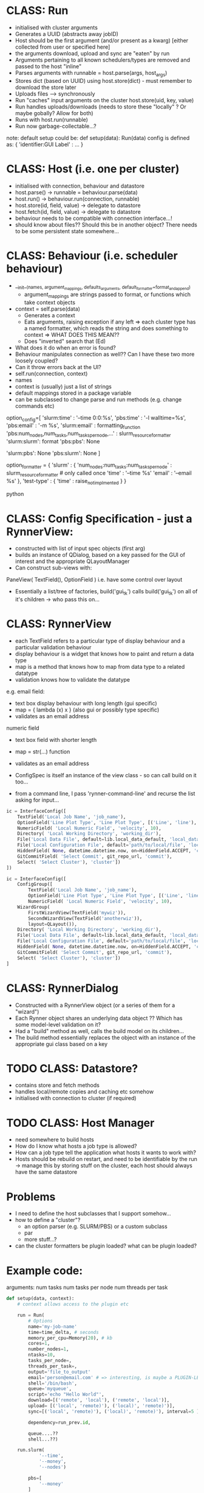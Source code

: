 * CLASS: Run
- initialised with cluster arguments
- Generates a UUID (abstracts away jobID)
- Host should be the first argument (and/or present as a kwarg) [either collected from user or specified here]
- the arguments download, upload and sync are "eaten" by run
- Arguments pertaining to all known schedulers/types are removed and passed to the host "inline"
- Parses arguments with runnable = host.parse(args, host_args)
- Stores dict (based on UUID) using host.store(dict) - must remember to download the store later
- Uploads files --> synchronously
- Run "caches" input arguments on the cluster host.store(uid, key, value)
- Run handles uploads/downloads (needs to store these "locally" ? Or maybe gobally? Allow for both)
- Runs with host.run(runnable)
- Run now garbage-collectable...?

note: default setup could be:
def setup(data):
    Run(data)
config is defined as:
{ 'identifier:GUI Label' : ... }

* CLASS: Host (i.e. one per cluster)
- initialised with connection, behaviour and datastore
- host.parse() -> runnable = behaviour.parse(data)
- host.run() -> behaviour.run(connection, runnable)
- host.store(id, field, value) -> delegate to datastore
- host.fetch(id, field, value) -> delegate to datastore
- behaviour needs to be compatible with connection interface...!
- should know about files?? Should this be in another object? There needs to be some persistent state somewhere...
* CLASS: Behaviour (i.e. scheduler behaviour)
- __init__(names, argument_mappings, defaults_arguments, default_formatter=format_and_append)
  - argument_mappings are strings passed to format, or functions which take context objects
- context = self.parse(data)
  - Generates a context
  - Eats arguments, raising exception if any left
     => each cluster type has a named formatter, which reads the string and does something to context
       => WHAT DOES THIS MEAN??
  - Does "inverted" search that (Ed)
- What does it do when an error is found?
- Behaviour manipulates connection as well?? Can I have these two more loosely coupled?
- Can it throw errors back at the UI?
- self.run(connection, context)
- names
- context is (usually) just a list of strings
- default mappings stored in a package variable
- can be subclassed to change parse and run methods (e.g. change commands etc)
# can add additional keys to the list at runtime...?

# The following code is obsolete, the mapping is done the other way around at the moment.
#+BEGIN_SOURCE python
option_config=[
    'slurm:time' : '--time 0:0:%s',
    'pbs:time' : '-l walltime=%s',
    'pbs:email' : '-m %s',
    'slurm:email' : formatting_function
    'pbs:num_nodes,num_tasks,num_tasks_per_node,...' : slurm_resource_formatter
    'slurm:slurm': format
    'pbs:pbs': None

    # keys which are not present in either
    'slurm:pbs': None
    'pbs:slurm': None
]

option_formatter = {
    'slurm' : {
        'num_nodes:num_tasks:num_tasks_per_node' : slurm_resource_formatter # only called once
        'time' : '--time %s'
        'email' : '--email %s'
    },
    'test-type' : {
        'time' : raise_not_implmented
    }
}
#+END_SOURCE python

* CLASS: Config Specification - just a RynnerView:
- constructed with list of input spec objects (first arg)
- builds an instance of QDialog, based on a key passed for the GUI of interest and the appropriate QLayoutManager
- Can construct sub-views with:
PaneView(
  TextField(),
  OptionField
)
i.e. have some control over layout
- Essentially a list/tree of factories, build('gui_tk') calls build('gui_tk') on all of it's children -> who pass this on...
* CLASS: RynnerView
- each TextField refers to a particular type of display behaviour and a particular validation behaviour
- display behaviour is a widget that knows how to paint and return a data type
- map is a method that knows how to map from data type to a related datatype
- validation knows how to validate the datatype

e.g. email field:
  - text box display behaviour with long length (gui specific)
  - map = { lambda (x) x } (also gui or possibly type specific)
  - validates as an email address
 
numeric field
- text box field with shorter length
- map = str(...) function
- validates as an email address

- ConfigSpec is itself an instance of the view class - so can call build on it too...

- from a command line, I pass 'rynner-command-line' and recurse the list asking for input...
#+BEGIN_SRC python
ic = InterfaceConfig([
    TextField('Local Job Name', 'job_name'),
    OptionField('Line Plot Type', 'Line Plot Type', [('Line', 'line'), ('Bar', 'bar'), ('Pie', 'pie')], 'plot_type'),
    NumericField( 'Local Numeric Field', 'velocity', 10),
    Directory( 'Local Working Directory', 'working_dir'),
    File('Local Data File', default=lib.local_data_default, 'local_data_file'),
    File('Local Configuration File', default='path/to/local/file', 'local_config_file'),
    HiddenField( None, datetime.datetime.now, on=HiddenField.ACCEPT, 'config_date'),
    GitCommitField( 'Select Commit', git_repo_url, 'commit'),
    Select( 'Select Cluster'), 'cluster'])
])
#+END_SRC

#+BEGIN_SRC python
ic = InterfaceConfig([
    ConfigGroup([
        TextField('Local Job Name', 'job_name'),
        OptionField('Line Plot Type', 'Line Plot Type', [('Line', 'line'), ('Bar', 'bar'), ('Pie', 'pie')], 'plot_type'),
        NumericField( 'Local Numeric Field', 'velocity', 10),
    WizardGroup(
        FirstWizardView(TextField('mywiz')),
        SecondWizardView(TextField('anotherwiz')),
        layout=QLayout()),
    Directory( 'Local Working Directory', 'working_dir'),
    File('Local Data File', default=lib.local_data_default, 'local_data_file'),
    File('Local Configuration File', default='path/to/local/file', 'local_config_file'),
    HiddenField( None, datetime.datetime.now, on=HiddenField.ACCEPT, 'config_date'),
    GitCommitField( 'Select Commit', git_repo_url, 'commit'),
    Select( 'Select Cluster'), 'cluster'])
]
#+END_SRC
* CLASS: RynnerDialog
- Constructed with a RynnerView object (or a series of them for a "wizard")
- Each Rynner object shares an underlying data object ?? Which has some model-level validation on it?
- Had a "build" method as well, calls the build model on its children...
- The build method essentially replaces the object with an instance of the appropriate gui class based on a key
* TODO CLASS: Datastore?
- contains store and fetch methods
- handles local/remote copies and caching etc somehow
- initialised with connection to cluster (if required)

* TODO CLASS: Host Manager
- need somewhere to build hosts
- How do I know what hosts a job type is allowed?
- How can a job type tell the application what hosts it wants to work with?
- Hosts should be rebuild on restart, and need to be identifiable by the run -> manage this by storing stuff on the cluster, each host should always have the same datastore
* Problems
- I need to define the host subclasses that I support somehow...
- how to define a "cluster"?
  * an option parser (e.g. SLURM/PBS) or a custom subclass
  * par
  * more stuff...?
- can the cluster formatters be plugin loaded? what can be plugin loaded?
* Example code:
arguments:
num tasks
num tasks per node
num threads per task
#+BEGIN_SRC python
def setup(data, context):
    # context allows access to the plugin etc

    run = Run(
        # Options
        name='my-job-name'
        time=time_delta, # seconds
        memory_per_cpu=Memory(20), # kb
        cores=1,
        number_nodes=1,
        ntasks=10,
        tasks_per_node=,
        threads_per_task=,
        output='file_to_output'
        email='person@email.com' # => interesting, is maybe a PLUGIN-LEVEL config....! Should there be a hierarchy of logic here??
        shell='/bin/bash',
        queue='myqueue',
        script='echo "Hello World"',
        download=[('remote', 'local'), ('remote', 'local')],
        upload= [('local', 'remote)'), ('local)', 'remote)')],
        sync=[('local', 'remote)'), ('local)', 'remote)'), interval=5 ],

        dependency=run_prev.id,

        queue....??
        shell...??)

    run.slurm(
            '--time',
            '--money',
            '--nodes')

        pbs=[
            '--money'
        ]


run_type = RunType(setup)
#+END_SRC python

the default code could be:
#+BEGIN_SRC python
config = {'name:Job Name' : InputString(), 'cores:Number of Cores' : InputString(10), 'memory_per_cpu:Memory' : 1, }

def setup(data):
    Run(data)
#+END_SRC python
* TODO Conference
- a plugin example repo ?
- UI exception handling
